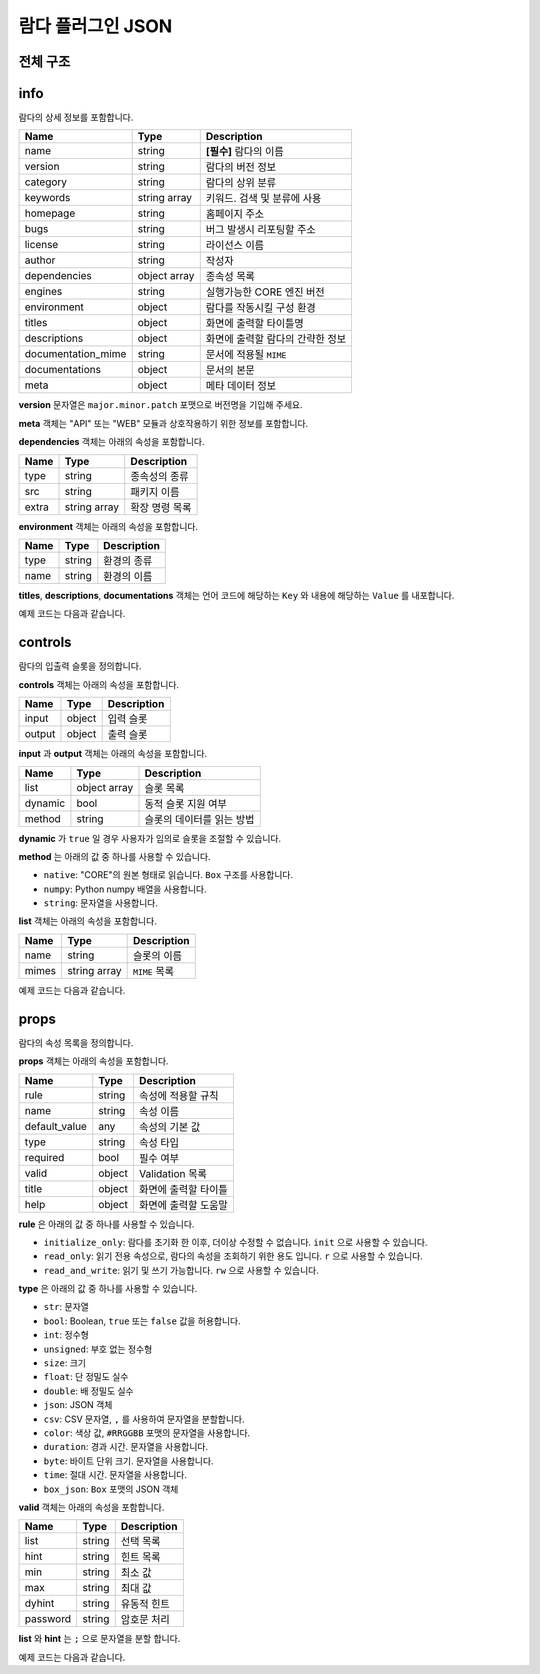 .. meta::
    :keywords: PLUGIN LAMBDA JSON

.. _doc-plugin-lambda-json:

람다 플러그인 JSON
==================

전체 구조
---------

.. code-block:: javascript
    :linenos:

    {
        "info": {
            ...
        },
        "controls": {
            ...
        },
        "props": [
            ...
        ]
    }

info
----

람다의 상세 정보를 포함합니다.

+--------------------+--------------+-----------------------------------+
| Name               | Type         | Description                       |
+====================+==============+===================================+
| name               | string       | **[필수]** 람다의 이름            |
+--------------------+--------------+-----------------------------------+
| version            | string       | 람다의 버전 정보                  |
+--------------------+--------------+-----------------------------------+
| category           | string       | 람다의 상위 분류                  |
+--------------------+--------------+-----------------------------------+
| keywords           | string array | 키워드. 검색 및 분류에 사용       |
+--------------------+--------------+-----------------------------------+
| homepage           | string       | 홈페이지 주소                     |
+--------------------+--------------+-----------------------------------+
| bugs               | string       | 버그 발생시 리포팅할 주소         |
+--------------------+--------------+-----------------------------------+
| license            | string       | 라이선스 이름                     |
+--------------------+--------------+-----------------------------------+
| author             | string       | 작성자                            |
+--------------------+--------------+-----------------------------------+
| dependencies       | object array | 종속성 목록                       |
+--------------------+--------------+-----------------------------------+
| engines            | string       | 실행가능한 CORE 엔진 버전         |
+--------------------+--------------+-----------------------------------+
| environment        | object       | 람다를 작동시킬 구성 환경         |
+--------------------+--------------+-----------------------------------+
| titles             | object       | 화면에 출력할 타이틀명            |
+--------------------+--------------+-----------------------------------+
| descriptions       | object       | 화면에 출력할 람다의 간략한 정보  |
+--------------------+--------------+-----------------------------------+
| documentation_mime | string       | 문서에 적용될 ``MIME``            |
+--------------------+--------------+-----------------------------------+
| documentations     | object       | 문서의 본문                       |
+--------------------+--------------+-----------------------------------+
| meta               | object       | 메타 데이터 정보                  |
+--------------------+--------------+-----------------------------------+

**version** 문자열은 ``major.minor.patch`` 포맷으로 버전명을 기입해 주세요.

**meta** 객체는 "API" 또는 "WEB" 모듈과 상호작용하기 위한 정보를 포함합니다.

**dependencies** 객체는 아래의 속성을 포함합니다.

+----------+--------------+---------------+
| Name     | Type         | Description   |
+==========+==============+===============+
| type     | string       | 종속성의 종류 |
+----------+--------------+---------------+
| src      | string       | 패키지 이름   |
+----------+--------------+---------------+
| extra    | string array | 확장 명령 목록|
+----------+--------------+---------------+

**environment** 객체는 아래의 속성을 포함합니다.

+----------+--------------+-------------+
| Name     | Type         | Description |
+==========+==============+=============+
| type     | string       | 환경의 종류 |
+----------+--------------+-------------+
| name     | string       | 환경의 이름 |
+----------+--------------+-------------+

**titles**, **descriptions**, **documentations** 객체는
언어 코드에 해당하는 ``Key`` 와 내용에 해당하는 ``Value`` 를 내포합니다.

예제 코드는 다음과 같습니다.

.. code-block:: javascript
    :linenos:

     "info": {
        "name": "numpy_zeros",
        "version": "1.0.0",
        "category": "numpy",
        "keywords": ["numpy"],
        "homepage": "https://answer.bogonets.com/",
        "bugs": "https://answer.bogonets.com/",
        "license": "Bogonet License",
        "author": "zer0",
        "dependencies": [
            {"type": "pip", "src": "numpy"}
        ],
        "engines": ">=1.0.2",
        "environment": {},
        "titles": {
            "en": "numpy.zeros",
            "ko": "numpy.zeros"
        },
        "descriptions": {
            "en": "Returns an array filled with zeros.",
            "ko": "0으로 채워진 배열을 반환한다."
        },
        "documentation_mime": "text",
        "documentations": {},
        "meta": {}
    }

controls
--------

람다의 입출력 슬롯을 정의합니다.

**controls** 객체는 아래의 속성을 포함합니다.

+----------+---------+-------------+
| Name     | Type    | Description |
+==========+=========+=============+
| input    | object  | 입력 슬롯   |
+----------+---------+-------------+
| output   | object  | 출력 슬롯   |
+----------+---------+-------------+

**input** 과 **output** 객체는 아래의 속성을 포함합니다.

+----------+--------------+---------------------------+
| Name     | Type         | Description               |
+==========+==============+===========================+
| list     | object array | 슬롯 목록                 |
+----------+--------------+---------------------------+
| dynamic  | bool         | 동적 슬롯 지원 여부       |
+----------+--------------+---------------------------+
| method   | string       | 슬롯의 데이터를 읽는 방법 |
+----------+--------------+---------------------------+

**dynamic** 가 ``true`` 일 경우 사용자가 임의로 슬롯을 조절할 수 있습니다.

**method** 는 아래의 값 중 하나를 사용할 수 있습니다.

- ``native``: "CORE"의 원본 형태로 읽습니다. ``Box`` 구조를 사용합니다.
- ``numpy``: Python numpy 배열을 사용합니다.
- ``string``: 문자열을 사용합니다.

**list** 객체는 아래의 속성을 포함합니다.

+----------+--------------+---------------+
| Name     | Type         | Description   |
+==========+==============+===============+
| name     | string       | 슬롯의 이름   |
+----------+--------------+---------------+
| mimes    | string array | ``MIME`` 목록 |
+----------+--------------+---------------+

예제 코드는 다음과 같습니다.

.. code-block:: javascript
    :linenos:

    "controls": {
        "input": {
            "list": [
                {
                    "name": "text"
                },
                {
                    "name": "audio",
                    "mime": "audio/ogg"
                }
            ],
            "dynamic": true,
            "method": "numpy"
        },
        "output": [
            {
                "name": "frame",
                "mimes": ["image/jpeg", "image/png"]
            }
        ]
    }

props
-----

람다의 속성 목록을 정의합니다.

**props** 객체는 아래의 속성을 포함합니다.

+---------------+--------------+----------------------+
| Name          | Type         | Description          |
+===============+==============+======================+
| rule          | string       | 속성에 적용할 규칙   |
+---------------+--------------+----------------------+
| name          | string       | 속성 이름            |
+---------------+--------------+----------------------+
| default_value | any          | 속성의 기본 값       |
+---------------+--------------+----------------------+
| type          | string       | 속성 타입            |
+---------------+--------------+----------------------+
| required      | bool         | 필수 여부            |
+---------------+--------------+----------------------+
| valid         | object       | Validation 목록      |
+---------------+--------------+----------------------+
| title         | object       | 화면에 출력할 타이틀 |
+---------------+--------------+----------------------+
| help          | object       | 화면에 출력할 도움말 |
+---------------+--------------+----------------------+

**rule** 은 아래의 값 중 하나를 사용할 수 있습니다.

- ``initialize_only``: 람다를 초기화 한 이후, 더이상 수정할 수 없습니다. ``init`` 으로 사용할 수 있습니다.
- ``read_only``: 읽기 전용 속성으로, 람다의 속성을 조회하기 위한 용도 입니다. ``r`` 으로 사용할 수 있습니다.
- ``read_and_write``: 읽기 및 쓰기 가능합니다. ``rw`` 으로 사용할 수 있습니다.

**type** 은 아래의 값 중 하나를 사용할 수 있습니다.

- ``str``: 문자열
- ``bool``: Boolean, ``true`` 또는 ``false`` 값을 허용합니다.
- ``int``: 정수형
- ``unsigned``: 부호 없는 정수형
- ``size``: 크기
- ``float``: 단 정밀도 실수
- ``double``: 배 정밀도 실수
- ``json``: JSON 객체
- ``csv``: CSV 문자열, ``,`` 를 사용하여 문자열을 분할합니다.
- ``color``: 색상 값,  ``#RRGGBB`` 포맷의 문자열을 사용합니다.
- ``duration``: 경과 시간. 문자열을 사용합니다.
- ``byte``: 바이트 단위 크기. 문자열을 사용합니다.
- ``time``: 절대 시간. 문자열을 사용합니다.
- ``box_json``: ``Box`` 포맷의 JSON 객체

**valid** 객체는 아래의 속성을 포함합니다.

+----------+--------------+-------------+
| Name     | Type         | Description |
+==========+==============+=============+
| list     | string       | 선택 목록   |
+----------+--------------+-------------+
| hint     | string       | 힌트 목록   |
+----------+--------------+-------------+
| min      | string       | 최소 값     |
+----------+--------------+-------------+
| max      | string       | 최대 값     |
+----------+--------------+-------------+
| dyhint   | string       | 유동적 힌트 |
+----------+--------------+-------------+
| password | string       | 암호문 처리 |
+----------+--------------+-------------+

**list** 와 **hint** 는 ``;`` 으로 문자열을 분할 합니다.

예제 코드는 다음과 같습니다.

.. code-block:: javascript
    :linenos:

    {
        "rule": "initialize_only",
        "name": "api_preference",
        "default_value": "default",
        "type": "str",
        "required": true,
        "valid": {
            "list": "default;ffmpeg;images;dshow"
        },
        "title": {
            "en": "API Preference",
            "ko": "API Preference"
        },
        "help": {
            "en": "Preferred Capture API backends to use.",
            "ko": "사용할 백엔드 API."
        }
    }

